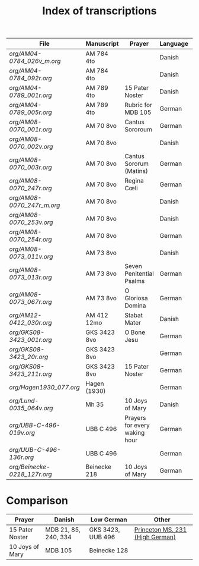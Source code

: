 #+TITLE: Index of transcriptions

|----------------------------+--------------+-------------------------------+----------+---------------------+-----|
| File                       | Manuscript   | Prayer                        | Language | Status              | MDB |
|----------------------------+--------------+-------------------------------+----------+---------------------+-----|
| [[org/AM04-0784_026v_m.org]]   | AM 784 4to   |                               | Danish   | Transcribed         |     |
| [[org/AM04-0784_092r.org]]     | AM 784 4to   |                               | Danish   | Transcribed         |     |
| [[org/AM04-0789_001r.org]]     | AM 789 4to   | 15 Pater Noster               | Danish   | Transcribed         |  21 |
| [[org/AM04-0789_005r.org]]     | AM 789 4to   | Rubric for MDB 105            | German   | (Transcribed)       | 105 |
| [[org/AM08-0070_001r.org]]     | AM 70 8vo    | Cantus Sororoum               | German   | Transcription begun |     |
| [[org/AM08-0070_002v.org]]     | AM 70 8vo    |                               | Danish   |                     |     |
| [[org/AM08-0070_003r.org]]     | AM 70 8vo    | Cantus Sororum (Matins)       | German   |                     |     |
| [[org/AM08-0070_247r.org]]     | AM 70 8vo    | Regina Cœli                   | German   |                     |     |
| [[org/AM08-0070_247r_m.org]]   | AM 70 8vo    |                               | Danish   |                     |     |
| [[org/AM08-0070_253v.org]]     | AM 70 8vo    |                               | Danish   |                     |     |
| [[org/AM08-0070_254r.org]]     | AM 70 8vo    |                               | German   |                     |     |
| [[org/AM08-0073_011v.org]]     | AM 73 8vo    |                               | Danish   |                     |     |
| [[org/AM08-0073_013r.org]]     | AM 73 8vo    | Seven Penitential Psalms      | German   |                     |     |
| [[org/AM08-0073_067r.org]]     | AM 73 8vo    | O Gloriosa Domina             | German   |                     |     |
| [[org/AM12-0412_030r.org]]     | AM 412 12mo  | Stabat Mater                  | Danish   |                     |     |
| [[org/GKS08-3423_001r.org]]    | GKS 3423 8vo | O Bone Jesu                   | German   | Transcribed         |     |
| [[org/GKS08-3423_20r.org]]     | GKS 3423 8vo |                               | German   |                     |     |
| [[org/GKS08-3423_211r.org]]    | GKS 3423 8vo | 15 Pater Noster               | German   | Transcribed         |     |
| [[org/Hagen1930_077.org]]      | Hagen (1930) |                               | German   | Transcribed         |     |
| [[org/Lund-0035_064v.org]]     | Mh 35        | 10 Joys of Mary               | Danish   | Transcription begun | 105 |
| [[org/UBB-C-496-019v.org]]     | UBB C 496    | Prayers for every waking hour | German   | Transcribed         |     |
| [[org/UUB-C-496-136r.org]]     | UBB C 496    |                               | German   | Transcribed         |     |
| [[org/Beinecke-0218_127r.org]] | Beinecke 218 | 10 Joys of Mary               | German   | Transcribed         |     |
|----------------------------+--------------+-------------------------------+----------+---------------------+-----|

* Comparison

|-----------------+----------------------+-------------------+---------------------------------|
| Prayer          | Danish               | Low German        | Other                           |
|-----------------+----------------------+-------------------+---------------------------------|
| 15 Pater Noster | MDB 21, 85, 240, 334 | GKS 3423, UUB 496 | [[https://catalog.princeton.edu/catalog/9989355833506421][Princeton MS. 231 (High German)]] |
| 10 Joys of Mary | MDB 105              | Beinecke 128      |                                 |
|-----------------+----------------------+-------------------+---------------------------------|
